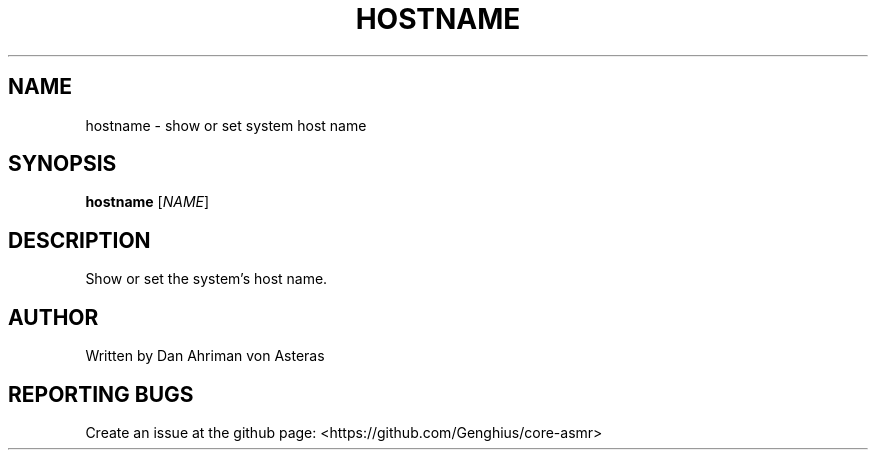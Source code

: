 .TH HOSTNAME "1" "ASMR Coreutils" "User Commands"
.SH NAME
hostname \- show or set system host name
.SH SYNOPSIS
.B hostname
[\fI\,NAME\/\fR]
.SH DESCRIPTION
Show or set the system's host name.
.SH AUTHOR
Written by Dan Ahriman von Asteras
.SH "REPORTING BUGS"
Create an issue at the github page: <https://github.com/Genghius/core-asmr>
